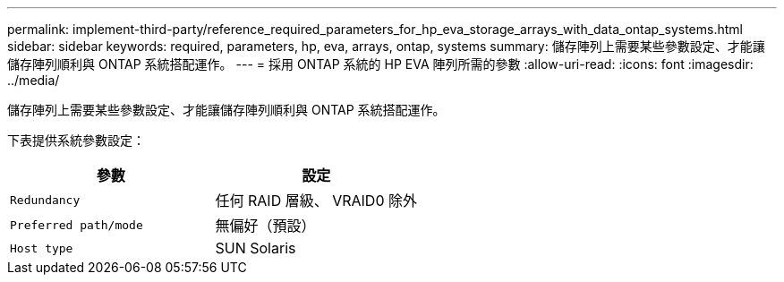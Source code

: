 ---
permalink: implement-third-party/reference_required_parameters_for_hp_eva_storage_arrays_with_data_ontap_systems.html 
sidebar: sidebar 
keywords: required, parameters, hp, eva, arrays, ontap, systems 
summary: 儲存陣列上需要某些參數設定、才能讓儲存陣列順利與 ONTAP 系統搭配運作。 
---
= 採用 ONTAP 系統的 HP EVA 陣列所需的參數
:allow-uri-read: 
:icons: font
:imagesdir: ../media/


[role="lead"]
儲存陣列上需要某些參數設定、才能讓儲存陣列順利與 ONTAP 系統搭配運作。

下表提供系統參數設定：

|===
| 參數 | 設定 


 a| 
`Redundancy`
 a| 
任何 RAID 層級、 VRAID0 除外



 a| 
`Preferred path/mode`
 a| 
無偏好（預設）



 a| 
`Host type`
 a| 
SUN Solaris

|===